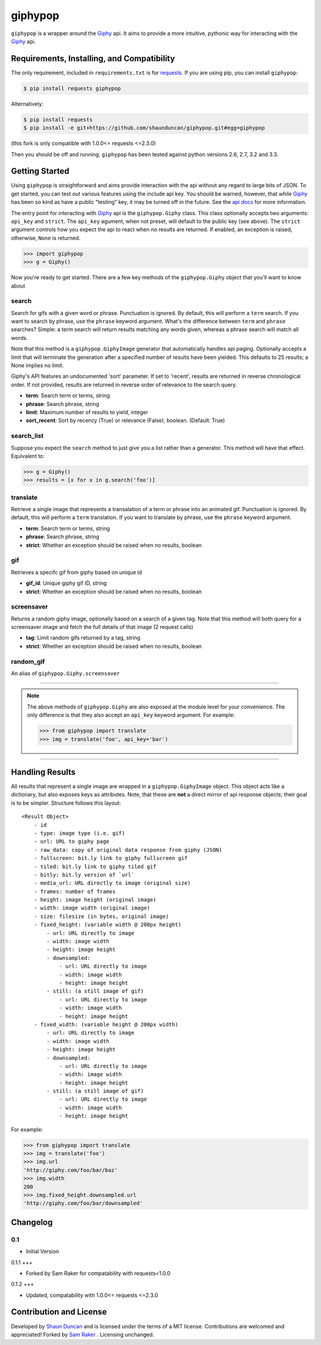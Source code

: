 giphypop
========

``giphypop`` is a wrapper around the Giphy_ api. It aims to provide a more
intuitive, pythonic way for interacting with the Giphy_ api.



Requirements, Installing, and Compatibility
-------------------------------------------

The only requirement, included in ``requirements.txt`` is for requests_. If you
are using pip, you can install ``giphypop``:

.. code-block:: bash

    $ pip install requests giphypop

Alternatively:

.. code-block:: bash

    $ pip install requests
    $ pip install -e git+https://github.com/shaunduncan/giphypop.git#egg=giphypop


(this fork is only compatible with 1.0.0<= requests <=2.3.0)

Then you should be off and running. ``giphypop`` has been tested against python
versions 2.6, 2.7, 3.2 and 3.3.


Getting Started
---------------

Using ``giphypop`` is straightforward and aims provide interaction with
the api without any regard to large bits of JSON. To get started, you
can test out various features using the include api key. You should be
warned, however, that while Giphy_ has been so kind as have a public
"testing" key, it may be turned off in the future. See the `api docs`_
for more information.

The entry point for interacting with Giphy_ api is the ``giphypop.Giphy``
class. This class optionally accepts two arguments: ``api_key`` and ``strict``.
The ``api_key`` agument, when not preset, will default to the public key
(see above). The ``strict`` argument controls how you expect the api to
react when no results are returned. If enabled, an exception is raised,
otherwise, ``None`` is returned.


.. code-block:: python

    >>> import giphypop
    >>> g = Giphy()

Now you're ready to get started. There are a few key methods of the
``giphypop.Giphy`` object that you'll want to know about

search
++++++
Search for gifs with a given word or phrase. Punctuation is ignored.
By default, this will perform a ``term`` search. If you want to search
by phrase, use the ``phrase`` keyword argument. What's the difference
between ``term`` and ``phrase`` searches? Simple: a term search will
return results matching any words given, whereas a phrase search will
match all words.

Note that this method is a ``giphypop.GiphyImage`` generator that
automatically handles api paging. Optionally accepts a limit that will
terminate the generation after a specified number of results have been
yielded. This defaults to 25 results; a None implies no limit.

Giphy's API features an undocumented 'sort' parameter. If set to
'recent', results are returned in reverse chronological order. If not
provided, results are returned in reverse order of relevance to the
search query.

- **term**: Search term or terms, string
- **phrase**: Search phrase, string
- **limit**: Maximum number of results to yield, integer
- **sort_recent**: Sort by recency (True) or relevance (False), boolean. (Default: True)

search_list
+++++++++++
Suppose you expect the ``search`` method to just give you a list rather
than a generator. This method will have that effect. Equivalent to:

.. code-block:: python

    >>> g = Giphy()
    >>> results = [x for x in g.search('foo')]

translate
+++++++++
Retrieve a single image that represents a transalation of a term or
phrase into an animated gif. Punctuation is ignored. By default, this
will perform a ``term`` translation. If you want to translate by phrase,
use the ``phrase`` keyword argument.

- **term**: Search term or terms, string
- **phrase**: Search phrase, string
- **strict**: Whether an exception should be raised when no results, boolean

gif
+++
Retrieves a specifc gif from giphy based on unique id

- **gif_id**: Unique giphy gif ID, string
- **strict**: Whether an exception should be raised when no results, boolean

screensaver
+++++++++++
Returns a random giphy image, optionally based on a search of a given tag.
Note that this method will both query for a screensaver image and fetch the
full details of that image (2 request calls)

- **tag**: Limit random gifs returned by a tag, string
- **strict**: Whether an exception should be raised when no results, boolean

random_gif
++++++++++
An alias of ``giphypop.Giphy.screensaver``

------------------------------------------------------------------------------

.. note::
    The above methods of ``giphypop.Giphy`` are also exposed at the module
    level for your convenience. The only difference is that they also
    accept an ``api_key`` keyword argument. For example:

    .. code-block:: python

        >>> from giphypop import translate
        >>> img = translate('foo', api_key='bar')

------------------------------------------------------------------------------


Handling Results
----------------

All results that represent a single image are wrapped in a
``giphypop.GiphyImage`` object. This object acts like a dictionary, but
also exposes keys as attributes. Note, that these are **not** a direct
mirror of api response objects; their goal is to be simpler. Structure
follows this layout::

    <Result Object>
        - id
        - type: image type (i.e. gif)
        - url: URL to giphy page
        - raw_data: copy of original data response from giphy (JSON)
        - fullscreen: bit.ly link to giphy fullscreen gif
        - tiled: bit.ly link to giphy tiled gif
        - bitly: bit.ly version of `url`
        - media_url: URL directly to image (original size)
        - frames: number of frames
        - height: image height (original image)
        - width: image width (original image)
        - size: filesize (in bytes, original image)
        - fixed_height: (variable width @ 200px height)
            - url: URL directly to image
            - width: image width
            - height: image height
            - downsampled:
                - url: URL directly to image
                - width: image width
                - height: image height
            - still: (a still image of gif)
                - url: URL directly to image
                - width: image width
                - height: image height
        - fixed_width: (variable height @ 200px width)
            - url: URL directly to image
            - width: image width
            - height: image height
            - downsampled:
                - url: URL directly to image
                - width: image width
                - height: image height
            - still: (a still image of gif)
                - url: URL directly to image
                - width: image width
                - height: image height

For example:

.. code-block:: python

    >>> from giphypop import translate
    >>> img = translate('foo')
    >>> img.url
    'http://giphy.com/foo/bar/baz'
    >>> img.width
    200
    >>> img.fixed_height.downsampled.url
    'http://giphy.com/foo/bar/downsampled'


Changelog
---------

0.1
+++

- Initial Version

0.1.1
+++

- Forked by Sam Raker for compatability with requests<1.0.0

0.1.2
+++

- Updated, compatability with 1.0.0<= requests <=2.3.0

Contribution and License
------------------------

Developed by `Shaun Duncan`_ and is licensed under the terms of a MIT license.
Contributions are welcomed and appreciated!
Forked by `Sam Raker`_ . Licensing unchanged.


.. _Giphy: http://giphy.com
.. _requests: https://pypi.python.org/pypi/requests/0.13.0
.. _`api docs`: http://github.com/giphy/giphyapi
.. _`Shaun Duncan`: shaun.duncan@gmail.com

.. _`Sam Raker`: sam.raker@gmail.com
